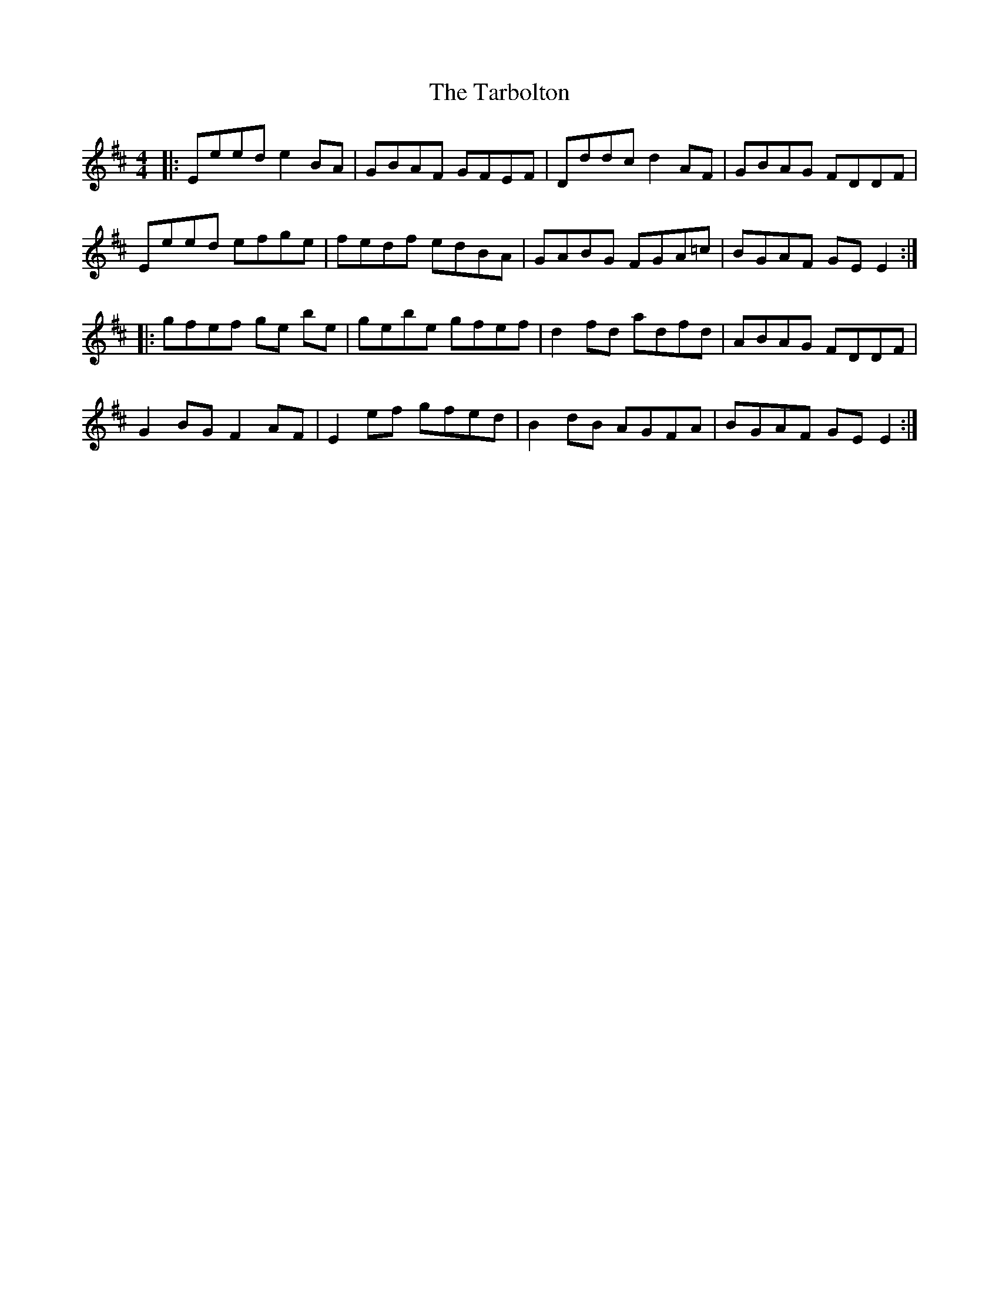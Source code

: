 X: 39470
T: Tarbolton, The
R: reel
M: 4/4
K: Edorian
|:Eeed e2 BA|GBAF GFEF|Dddc d2 AF|GBAG FDDF|
Eeed efge|fedf edBA|GABG FGA=c|BGAF GE E2:|
|:gfef ge be|gebe gfef|d2 fd adfd|ABAG FDDF|
G2 BG F2 AF|E2ef gfed|B2 dB AGFA|BGAF GE E2:|

